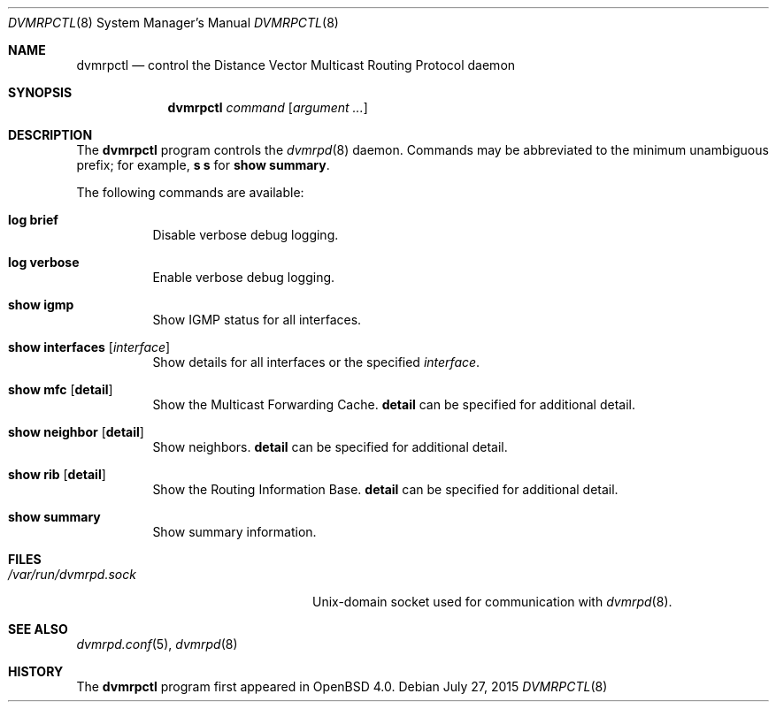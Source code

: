 .\"	$OpenBSD: dvmrpctl.8,v 1.10 2015/07/27 18:48:04 sobrado Exp $
.\"
.\" Copyright (c) 2004, 2005, 2006 Esben Norby <norby@openbsd.org>
.\"
.\" Permission to use, copy, modify, and distribute this software for any
.\" purpose with or without fee is hereby granted, provided that the above
.\" copyright notice and this permission notice appear in all copies.
.\"
.\" THE SOFTWARE IS PROVIDED "AS IS" AND THE AUTHOR DISCLAIMS ALL WARRANTIES
.\" WITH REGARD TO THIS SOFTWARE INCLUDING ALL IMPLIED WARRANTIES OF
.\" MERCHANTABILITY AND FITNESS. IN NO EVENT SHALL THE AUTHOR BE LIABLE FOR
.\" ANY SPECIAL, DIRECT, INDIRECT, OR CONSEQUENTIAL DAMAGES OR ANY DAMAGES
.\" WHATSOEVER RESULTING FROM LOSS OF USE, DATA OR PROFITS, WHETHER IN AN
.\" ACTION OF CONTRACT, NEGLIGENCE OR OTHER TORTIOUS ACTION, ARISING OUT OF
.\" OR IN CONNECTION WITH THE USE OR PERFORMANCE OF THIS SOFTWARE.
.\"
.Dd $Mdocdate: July 27 2015 $
.Dt DVMRPCTL 8
.Os
.Sh NAME
.Nm dvmrpctl
.Nd control the Distance Vector Multicast Routing Protocol daemon
.Sh SYNOPSIS
.Nm
.Ar command
.Op Ar argument ...
.Sh DESCRIPTION
The
.Nm
program controls the
.Xr dvmrpd 8
daemon.
Commands may be abbreviated to the minimum unambiguous prefix; for example,
.Cm s s
for
.Cm show summary .
.Pp
The following commands are available:
.Bl -tag -width Ds
.It Cm log brief
Disable verbose debug logging.
.It Cm log verbose
Enable verbose debug logging.
.It Cm show igmp
Show IGMP status for all interfaces.
.It Cm show interfaces Op Ar interface
Show details for all interfaces or the specified
.Ar interface .
.It Cm show mfc Op Cm detail
Show the Multicast Forwarding Cache.
.Cm detail
can be specified for additional detail.
.It Cm show neighbor Op Cm detail
Show neighbors.
.Cm detail
can be specified for additional detail.
.It Cm show rib Op Cm detail
Show the Routing Information Base.
.Cm detail
can be specified for additional detail.
.It Cm show summary
Show summary information.
.El
.Sh FILES
.Bl -tag -width "/var/run/dvmrpd.sockXX" -compact
.It Pa /var/run/dvmrpd.sock
.Ux Ns -domain
socket used for communication with
.Xr dvmrpd 8 .
.El
.Sh SEE ALSO
.Xr dvmrpd.conf 5 ,
.Xr dvmrpd 8
.Sh HISTORY
The
.Nm
program first appeared in
.Ox 4.0 .
